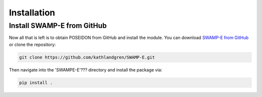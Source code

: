 Installation
============


Install SWAMP-E from GitHub
____________________________________

Now all that is left is to obtain POSEIDON from GitHub and install the module.
You can download `SWAMP-E from GitHub <https://github.com/kathlandgren/SWAMP-E>`_
or clone the repository:

.. code-block:: bash
		
   git clone https://github.com/kathlandgren/SWAMP-E.git

Then navigate into the 'SWAMPE-E'??? directory and install the package via:

.. code-block:: bash
		
   pip install .



